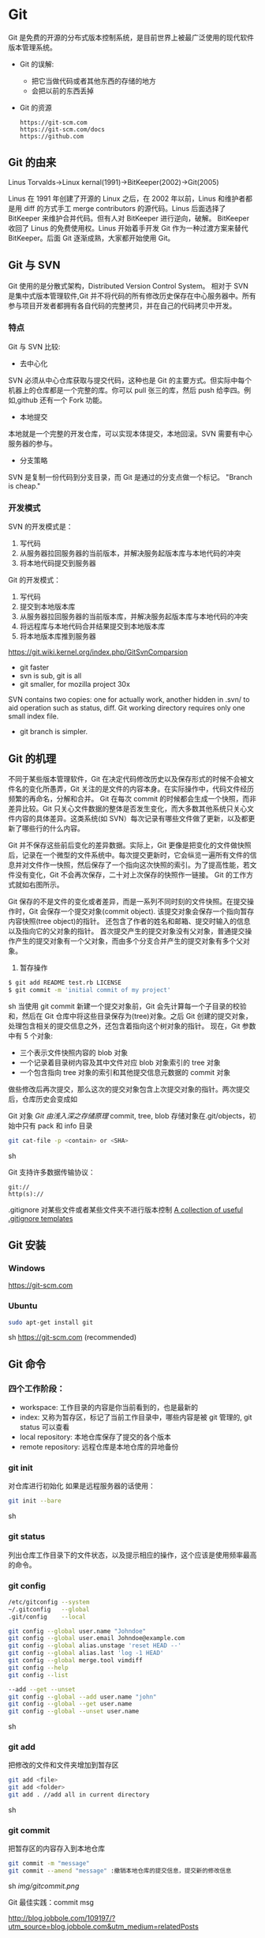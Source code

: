 * Git
  Git 是免费的开源的分布式版本控制系统，是目前世界上被最广泛使用的现代软件版本管理系统。

  - Git 的误解:
    + 把它当做代码或者其他东西的存储的地方
    + 会把以前的东西丢掉
  - Git 的资源
    #+BEGIN_EXAMPLE
    https://git-scm.com
    https://git-scm.com/docs
    https://github.com
    #+END_EXAMPLE
** Git 的由来
   Linus Torvalds->Linux kernal(1991)->BitKeeper(2002)->Git(2005)

   Linus 在 1991 年创建了开源的 Linux 之后，在 2002 年以前，Linus 和维护者都是用 diff 的方式手工 merge contributors 的源代码。Linus 后面选择了 BitKeeper 来维护合并代码。但有人对 BitKeeper 进行逆向，破解。
   BitKeeper 收回了 Linus 的免费使用权。Linus 开始着手开发 Git 作为一种过渡方案来替代 BitKeeper。后面 Git 逐渐成熟，大家都开始使用 Git。
** Git 与 SVN
   Git 使用的是分散式架构，Distributed Version Control System。
   相对于 SVN 是集中式版本管理软件,Git 并不将代码的所有修改历史保存在中心服务器中。所有参与项目开发者都拥有各自代码的完整拷贝，并在自己的代码拷贝中开发。
*** 特点
    Git 与 SVN 比较:
    - 去中心化
    SVN 必须从中心仓库获取与提交代码，这种也是 Git 的主要方式。但实际中每个机器上的仓库都是一个完整的库。你可以 pull 张三的库，然后 push 给李四。例如,github 还有一个 Fork 功能。
    - 本地提交
    本地就是一个完整的开发仓库，可以实现本体提交，本地回滚。SVN 需要有中心服务器的参与。
    - 分支策略
    SVN 是复制一份代码到分支目录，而 Git 是通过的分支点做一个标记。
    "Branch is cheap."
*** 开发模式
    SVN 的开发模式是：
    1. 写代码
    2. 从服务器拉回服务器的当前版本，并解决服务起版本库与本地代码的冲突
    3. 将本地代码提交到服务器
    Git 的开发模式：
    1. 写代码
    2. 提交到本地版本库
    3. 从服务器拉回服务器的当前版本库，并解决服务起版本库与本地代码的冲突
    4. 将远程库与本地代码合并结果提交到本地版本库
    5. 将本地版本库推到服务器

    https://git.wiki.kernel.org/index.php/GitSvnComparsion
    - git  faster
    - svn is sub, git is all
    - git smaller, for mozilla project 30x
    SVN contains two copies: one for actually work, another hidden in .svn/ to aid operation such as status, diff.
    Git working directory requires only one small index file.
    - git branch is simpler.

** Git 的机理
   不同于某些版本管理软件，Git 在决定代码修改历史以及保存形式的时候不会被文件名的变化所愚弄，Git 关注的是文件的内容本身。在实际操作中，代码文件经历频繁的再命名，分解和合并。
   Git 在每次 commit 的时候都会生成一个快照，而非差异比较。Git 只关心文件数据的整体是否发生变化，而大多数其他系统只关心文件内容的具体差异。这类系统(如 SVN）每次记录有哪些文件做了更新，以及都更新了哪些行的什么内容。

   [[file:img/GIT.png]]

   Git 并不保存这些前后变化的差异数据。实际上，Git 更像是把变化的文件做快照后，记录在一个微型的文件系统中。每次提交更新时，它会纵览一遍所有文件的信息并对文件作一快照，然后保存了一个指向这次快照的索引。为了提高性能，若文件没有变化，Git 不会再次保存，二十对上次保存的快照作一链接。
   Git 的工作方式就如右图所示。

   Git 保存的不是文件的变化或者差异，而是一系列不同时刻的文件快照。在提交操作时，Git 会保存一个提交对象(commit object).
   该提交对象会保存一个指向暂存内容快照(tree object)的指针。
   还包含了作者的姓名和邮箱、提交时输入的信息以及指向它的父对象的指针。
   首次提交产生的提交对象没有父对象，普通提交操作产生的提交对象有一个父对象，而由多个分支合并产生的提交对象有多个父对象。
   1. 暂存操作
   #+BEGIN_SRC sh
   $ git add README test.rb LICENSE
   $ git commit -m 'initial commit of my project'
   #+END_SRC sh
   当使用 git commit 新建一个提交对象前，Git 会先计算每一个子目录的校验和，然后在 Git 仓库中将这些目录保存为(tree)对象。之后 Git 创建的提交对象，处理包含相关的提交信息之外，还包含着指向这个树对象的指针。
   现在，Git 参数中有 5 个对象:
   - 三个表示文件快照内容的 blob 对象
   - 一个记录着目录树内容及其中文件对应 blob 对象索引的 tree 对象
   - 一个包含指向 tree 对象的索引和其他提交信息元数据的 commit 对象

   [[file:img/gitcommittreeblob.png]]

   做些修改后再次提交，那么这次的提交对象包含上次提交对象的指针。两次提交后，仓库历史会变成如

   [[file:img/gitcommittreeblob1.png]]

   Git 对象
   [[www.tuicool.com/articles/eui213m][Git 由浅入深之存储原理]]
   commit, tree, blob
   存储对象在.git/objects，初始中只有 pack 和 info 目录

   #+BEGIN_SRC sh
   git cat-file -p <contain> or <SHA>
   #+END_SRC sh

   Git 支持许多数据传输协议：
   #+BEGIN_EXAMPLE
   git://
   http(s)://
   #+END_EXAMPLE
   .gitignore 对某些文件或者某些文件夹不进行版本控制
   [[https://github.com/github/gitignore][A collection of useful .gitignore templates]]
** Git 安装
*** Windows
    https://git-scm.com
*** Ubuntu
    #+BEGIN_SRC sh
    sudo apt-get install git
    #+END_SRC sh
    https://git-scm.com (recommended)
** Git 命令
*** 四个工作阶段：
    [[file:img/git4stage.png]]

    [[file:img/git4basic.png]]

    - workspace: 工作目录的内容是你当前看到的，也是最新的
    - index: 又称为暂存区，标记了当前工作目录中，哪些内容是被 git 管理的, git status 可以查看
    - local repository: 本地仓库保存了提交的各个版本
    - remote repository: 远程仓库是本地仓库的异地备份
*** git init
    对仓库进行初始化
    如果是远程服务器的话使用：
    #+BEGIN_SRC sh
    git init --bare
    #+END_SRC sh
*** git status
    列出仓库工作目录下的文件状态，以及提示相应的操作，这个应该是使用频率最高的命令。
*** git config
    #+BEGIN_SRC sh
    /etc/gitconfig --system
    ~/.gitconfig   --global
    .git/config    --local

    git config --global user.name "Johndoe"
    git config --global user.email Johndoe@example.com
    git config --global alias.unstage 'reset HEAD --'
    git config --global alias.last 'log -1 HEAD'
    git config --global merge.tool vimdiff
    git config --help
    git config --list

    --add --get --unset
    git config --global --add user.name "john"
    git config --global --get user.name
    git config --global --unset user.name
    #+END_SRC sh
*** git add
    把修改的文件和文件夹增加到暂存区
    #+BEGIN_SRC sh
    git add <file>
    git add <folder>
    git add . //add all in current directory
    #+END_SRC sh
*** git commit
    把暂存区的内容存入到本地仓库
    #+BEGIN_SRC sh
    git commit -m "message"
    git commit --amend "message" :撤销本地仓库的提交信息，提交新的修改信息
    #+END_SRC sh
    [[img/gitcommit.png]]

    Git 最佳实践：commit msg

    http://blog.jobbole.com/109197/?utm_source=blog.jobbole.com&utm_medium=relatedPosts

    git commit 的信息需要简明的表示做的是啥，不要 update, fix 这些完全不知道什么用途的信息。

    Tips:
    1. One thing one commit
    在提交 commit 的时候尽量保持这个 commit 只做一件事情，比如实现摸个功能或者修改了配置文件。
    因为:
    + 如果每个 commit 都是一件事情，阅读整个项目代码就可以通过 commit 的信息比较容易理解当初的开发过程。
    + cherry-pick，从一个分支的 commit"拷贝"到另外一个分支。如果 commit 非常清楚，cherry-pick 就比较轻松。
    + code review 中，阅读代码就比较痛苦。

    - thoughtbot 规范
    #+BEGIN_EXAMPLE
    # 50-character subject line

    # 72-character wrapped longer description. This should answer:

    # * Why was this change necessary?
    # * How does it address the problem?
    # * Are there any side effects?

    # Include a link to the ticket, if any.
    #+END_EXAMPLE

    #+BEGIN_EXAMPLE
    AnglularJS Example:
    fix($compile): couple of unit tests for IE9

    Older IEs serialize html uppercased, but IE9 does not...
    Would be better to expect case insensitive, unfortunately jasmine does
    not allow to user regexps for throw expectations.

    Closes #392
    Breaks foo.bar api, foo.baz should be used instead

    type
    feat (feature)
    fix (bug fix)
    docs (documentation)
    refactor
    test (when adding missing tests)
    #+END_EXAMPLE
    主题结尾不要使用"."，开头首字母不要大写，使用祈使语态，比如使用 change，而不是 changed.
*** git push
    #+BEGIN_SRC sh
    git push <remote> <branch> 推送某一分支
    git push <remote> --force  强制推送
    git push <remote> --all    推送所有分支，不包括 tags
    git push <remote> --tags   推送本地标签
    git push -u <remote> <branch>
    #+END_SRC sh
*** git fetch
    #+BEGIN_SRC sh
    git fetch <remote>拉取所有分支
    git fetch <remote> <branch> 拉取特定分支
    #+END_SRC sh
    只是拉取而已，并没有合并到你的仓库
*** git pull
    拉取远程主机某个分支的更新，再与本地指定分支合并。
    #+BEGIN_SRC sh
    git fetch + git merge
    git pull <remote> <remote-branch>:<local-branch>
    git pull --rebase
    #+END_SRC sh
*** git branch
    #+BEGIN_SRC sh
    git branch 列出仓库所有分支
    git branch -d <branch> :save, Git 会阻止你删除包含未合并更改的分支。
    git branch -D <branch> :强制删除制定分支
    git branch --set-upstream master origin/next 指定 master 分支追踪 origin/next 分支
    #+END_SRC sh
*** git brame
    查看文件的每个部分是谁修改的
    #+BEGIN_SRC sh
    git brame <file-name>
    #+END_SRC sh
*** git stash
    当你正在进行项目中某一部分的工作，里面的东西处于一个比较杂乱的状态，二你想转到其他的分支上进行一些工作。你不想提交进行到一般的工作，否则你无法回到这个工作点
    #+BEGIN_SRC sh
    git stash save "name"
    git stash pop
    git stash apply "name"
    git stash list
    git stash drop "name"
    #+END_SRC sh
*** git log
    两个高级用法: 一是自定义提交的输出格式，而是过滤输出哪些提交。
    #+BEGIN_EXAMPLE
    git log --online 每个提交压缩到一行中。
    0e25143 Merge branch 'feature'
    ad8621a Fix a bug in the feature
    16b36c6 Add a new feature
    23ad9ad Add the initial code base

    git log --decorate 显示提交的所有引用(如分支、标签)
    git log --oneline --decorate
    0e25143 (HEAD, master) Merge branch 'feature'
    ad8621a (feature) Fix a bug in the feature
    16b36c6 Add a new feature
    23ad9ad (tag: v0.9) Add the initial code base

    git log --stat 显示每次提交的文件增删数量
    git log -p 输出提交所有的删改
    git shortlog 每个提交按作者分类
    git log --graph 绘制一个 ASCII 图像来展示提交历史的分支结构
    git log --graph --oneline --decorate
    git log --pretty=format:"<string>"
    如下：%cn %h %cd 这三个占位符会分贝替换为作者名字、缩略标识和提交日期。

    git log --pretty=format:"%cn committed %h on %cd"
    This results in the following format for each commit:

    John committed 400e4b7 on Fri Jun 24 12:30:04 2014 -0500
    John committed 89ab2cf on Thu Jun 23 17:09:42 2014 -0500
    Mary committed 180e223 on Wed Jun 22 17:21:19 2014 -0500
    John committed f12ca28 on Wed Jun 22 13:50:31 2014 -0500

    git log -<n>显示最新的 n 次提交
    git log --after <or --before>
    git log --after="20140701" --before="20140704"
    git log --author="John"
    git log --grep="JRA-224"搜索提交的信息
    git log -- <files> 某文件的历史
    git log -S "Hello" 搜索源代码的历史
    git log <since>..<until>显示两个分支的区别
    git log master..feature 包含了在 feature 分支而不在 master 分支的所有提交。
    #+END_EXAMPLE
*** git remote
    #+BEGIN_SRC sh
    git remote -v
    git remote add origin <url>
    git remote rm <name>
    git remote rename <old-name> <new-name>
    #+END_SRC sh
*** git diff
    [[file:img/gitdiff.png]]
*** git rebase
    又称衍合，变基，是合并的另外一种选择
    #+BEGIN_SRC sh
    git rebase master
    #+END_SRC sh

    [[file:img/gitrebase.png]]

    #+BEGIN_SRC sh
    git rebase --onto master 169a6
    git rebase --interactive 丢弃、重排、修改、合并提交
    git rebase -i
    git rebase -i master
    #+END_SRC sh

    #+BEGIN_EXAMPLE
    它会打开一个文本编辑器，显示所有将被移动的提交：

    pick 33d5b7a Message for commit #1
    pick 9480b3d Message for commit #2
    pick 5c67e61 Message for commit #3
    这个列表定义了 rebase 将被执行后分支会是什么样的。更改 pick 命令或者重新排序，这个分支的历史就能如你所愿了。比如说，如果第二个提交修复了第一个提交中的小问题，你可以用 fixup 命令把它们合到一个提交中：

    pick 33d5b7a Message for commit #1
    fixup 9480b3d Message for commit #2
    pick 5c67e61 Message for commit #3
    保存后关闭文件，Git 会根据你的指令来执行 rebase，项目历史看上去会是这样：

    <add git rebase -i image>
    pick 采用这个提交
    squash 这个提交和前一个提交合并成为一个新的提交
    edit 修改这个提交，比如如果这个提交修改了两个文件，你想每个文件都提交一次。
    把某一行中删除，git 会把这个提交从历史中移除。

    Rebase 的黄金法则
    绝不要在公共的分之上使用它
    #+END_EXAMPLE
*** git reset
    把当前分支指向另一个位置，并相应的变动工作目录和索引。
    #+BEGIN_SRC sh
    git reset HEAD~3
    #+END_SRC sh
    [[file:img/gitreset.png]]
    #+BEGIN_EXAMPLE
    reset 有 3 种常用的模式：
    --soft, 只改变提交点，暂存区和工作目录的内容都不改变
    --mixed, 改变提交点，同时改变暂存区的内容，这是默认的回滚方式
    --hard，暂存区和工作目录的内容都会被修改到与提交点完全一致的状态
    这些标记和 HEAD 作为参数一起使用。
    git rest--mixed HEAD 将你当前的改动从暂存区移除，但保留在工作目录中。
    git reset --hard HEAD 舍弃你没有提交的改动。
    #+END_EXAMPLE
*** git checkout
    切换分支，撤销在暂存区的文件修改作用
    #+BEGIN_SRC sh
    git checkout maint
    #+END_SRC sh

    [[file:img/gitcheckout.png]]

    #+BEGIN_SRC sh
    git checkout <existing-branch>
    git checkout -b <new-branch>
    git checkout -b <new-branch> <existing-branch>
    git checkout -- <file> :撤销在暂存区的文件修改作用
    #+END_SRC sh
*** git revert
    撤销一个提交的同事会创建一个新的提交。

    [[file:img/gitrevertbefore.png]]
    [[file:img/gitrevertafter.png]]
*** git merge
    把不同分支合并起来
    #+BEGIN_SRC sh
    git merge <branch> 合并指定分支
    #+END_SRC sh
    快速合并和三方合并
    [[file:img/gitmerge.png]]

    #+BEGIN_SRC sh
    git merge --no-ff: no fast forward
    #+END_SRC sh

    [[file:img/gitmergenoff.png]]

    [[file:img/gitmergeff.png]]
*** git reflog
    引用日志是 Git 的安全网。它记录了你在仓库中做的所有更改，不管你有没有提交。你也可以认为这是你本地更改的完整历史记录。
    运行 git reflog 命令查看引用日志。它应该会打印出像下面这样的信息：

    #+BEGIN_EXAMPLE
    400e4b7 HEAD@{0}: checkout: moving from master to HEAD~2
    0e25143 HEAD@{1}: commit (amend): 将一些很赞的新特性引入`master`
    00f5425 HEAD@{2}: commit (merge): 合并'feature'分支
    ad8621a HEAD@{3}: commit: 结束 feature 分支开发
    说人话就是：

    你刚刚切换到 HEAD~2
    你刚刚修改了一个提交信息
    你刚刚把 feature 分支合并到了 master 分支
    你刚刚提交了一份缓存
    HEAD{<n>}语法允许你引用保存在日志中的提交。这和上一节的 HEAD~<n>引用差不多，不过<n>指的是引用日志中的对象，而不是提交历史。

    你可以用办法回到之前可能已经丢失的状态。比如，你刚刚用 git reset 方法粉碎了新的 feature 分支。你的引用日志看上去可能会是这样的：

    ad8621a HEAD@{0}: reset: moving to HEAD~3
    298eb9f HEAD@{1}: commit: 一些提交信息
    bbe9012 HEAD@{2}: commit: 继续开发
    9cb79fa HEAD@{3}: commit: 开始新特性开发
    git reset 前的三个提交现在都成了悬挂的了，也就是说除了引用日志之外没有办法再引用到它们。现在，假设你意识到了你不应该丢掉你全部的工作。你只需要切换到 HEAD@{1}这个提交就能回到你运行 git reset 之前仓库的状态。

    git checkout HEAD@{1}
    这会让你处于 HEAD 分离的状态。你可以从这里开始，创建新的分支，继续你的工作。

    other:
    refspec 将本地分支和远程分支对应起来。我们可以通过它用本地的 Git 命令管理远程分支，设置一些高级的 git push 和 git fetch 行为。
    refspec 的定义是这样的：[+]<src>:<dst>。<src>参数是本地的源分支，<dst>是远程的目标分支。可选的+号强制远程仓库采用非快速向前的更新策略。
    refspec 可以和 git push 一起使用，用来指定远程的分支的名称。比如，下面这个命令将 master 分支推送到远程 origin，就像一般的 git push 一样，但它使用 qa-master 作为远程仓库中的分支名。对于 QA 团队来说，这个方法非常有用。

    git push origin master:refs/heads/qa-master
    你也可以用 refspec 来删除远程分支。feature 分支的工作流经常会遇到这种情况，将 feature 分支推送到远程仓库中（比如说为了备份）。你删除本地的 feature 分支之后，远程的 feature 分支依然存在，虽然现在我们已经不再需要它。你可以 push 一个<src>参数为空的 refspec 来删除它们，就像这样：

    git push origin:some-feature
    这非常方便，因为你不需要登录到你的远程仓库然后手动删除这些远程分支。注意，在 Git v1.7.0 之后你可以用--delete 标记代替上面这个方法。下面这个命令和上面的命令作用相同：

    git push origin --delete some-feature

    在 Git 配置文件中增加几行，你就可以更改 git fetch 的行为。默认地，git fetch 会 fetch 远程仓库中所有分支。原因就是.git/config 文件的这段配置：

    [remote "origin"]
    url = https://git@github.com:mary/example-repo.git
    fetch = +refs/heads/*:refs/remotes/origin/*
    fetch 这一行告诉 git fetch 从 origin 仓库中下载所有分支。但是，一些工作流不需要所有分支。比如，很多持续集成工作流只关心 master 分支。为了做到这一点，我们需要将 fetch 这行改成下面这样：

    [remote "origin"]
    url = https://git@github.com:mary/example-repo.git
    fetch = +refs/heads/master:refs/remotes/origin/master
    你还可以类似地修改 git push 的配置。比如，如果你总是将 master 分支推送到 origin 仓库的 qa-master 分支（就像我们之前做的一样），你要把配置文件改成这样：

    [remote "origin"]
    url = https://git@github.com:mary/example-repo.git
    fetch = +refs/heads/master:refs/remotes/origin/master
    push = refs/heads/master:refs/heads/qa-master
    refspec 给了你完全的掌控权，可以定制 Git 命令如何在仓库之间转移分支。你可以重命名或是删除你的本地分支，fetch 或是 push 不同的分支名，修改 git push 和 git fetch 的设置，只对你想要的分支进行操作。

    ~符号让你访问父节点的提交。比如说，下面这个命令显示 HEAD 祖父节点的提交：

    git show HEAD~2

    ~符号总是选择合并提交的第一个父节点。如果你想选择其他父节点，你需要用^符号来指定。比如说，HEAD 是一个合并提交，下面这个命令返回 HEAD 的第二个父节点：

    git show HEAD^2
    #+END_EXAMPLE

*** git show
    #+BEGIN_SRC sh
    git show HEAD^
    #+END_SRC sh
*** git tag
    #+BEGIN_SRC sh
    git tag -a v1.0 -m "xxx"
    #+END_SRC sh
*** git submodule
    #+BEGIN_SRC sh
    git submodule add  <url> <submodule-name>
    #+END_SRC sh
    会生成一个.gitmoudles 文件

    #+BEGIN_SRC sh
    git submodule init
    git submoudle update
    git rm -r submodule
    #+END_SRC sh

** 命令的区别
*** reset checkout revert
    它们都用来撤销代码仓库的某些更改，前两个命令不仅可以作用于提交，还可以作用于特定文件。
    | 命令     | 作用域   | 常用情景                                             |
    | reset    | 提交层面 | 在私有分支上舍弃一些没有提交的更改                   |
    | reset    | 文件层面 | 将文件从暂存区中变为某一个版本内容或 HEAD 暂存区移除 |
    | checkout | 提交层面 | 切换分支或者查看旧版本                               |
    | checkout | 文件层面 | 舍弃工作目录的更改                                   |
    | revert   | 提交层面 | 在公共分支上回滚更改                                 |
    | revert   | 文件层面 | 没有                                                 |
**** reset
     提交层面:
     reset 将一个分支的末端指向另一个提交。这个可以用来移除当前分支的一些提交。
     比如下面两条命令让 hotfix 分支向后回退了两个提交。
     #+BEGIN_SRC sh
     git checkout hotfix
     git reset HEAD~2
     #+END_SRC sh
     hotfix 分支末端的两个提交变成了悬挂提交。下次 Git 执行垃圾回收的时候，这两个提交会被删除。

     [[file:img/gitresetbefore.png]]
     [[file:img/gitresetafter.png]]

     当你传入 HEAD 以外的的其他提交的时候要格外小心，因为 reset 会重写当前分支的历史，因此，和 rebase 一样不要在公共分支上操作。

     文件层面:
     git reset HEAD~2 foo.py 将倒数第二个提交中的 foo.py 加入到暂存区，供下一个提交使用。
     --soft、--mixed、--hard 对文件层面的 git reset 毫无作用，因为暂存区的文件一定会变化，而工作目录的文件一定不变。

**** checkout
     提交层面:
     切换分支，转移 HEAD 的指向。并不会移动分支。
     文件层面:
     更改的是工作目录的而不是暂存区的。
     git checkout HEAD~2 foo.py 将工作目录中的 foo.py 同步到了倒数第二个提交的 foo.py
**** revert
     revert 撤销一个提交的同事会创建一个新的提交。这是一个安全的方法，它不会重写提交历史。比如下面的命令会找出倒数第二个提交，然后创建一个新的提交来撤销这些更改，然后把这个提交加入项目中。
     #+BEGIN_SRC sh
     git checkout hotfix
     git revert HEAD~2
     #+END_SRC sh
     [[file:img/gitrevertbefore.png]]
     [[file:img/gitrevertafter.png]]

     #+BEGIN_SRC sh
     git revert 可以用在公共分支上，git reset 应该用在私有分支上。
     git revert 撤销已经提交的更改，git reset HEAD 撤销没有提交的更改。
     #+END_SRC sh

*** rebase merge
    rebase 变基，补丁重演
    merge 三分合并
** Git 的工作流
*** 中心化的工作流
*** 基于功能分支的工作流
*** Gitflow 工作流
*** Fork 工作流
** Git FLow
   [[file:img/git-flow-model.png]]
**** master
     origin/master：master 产品级的代码
**** develop
     origin/develop: develop 最新代码，也成集成分支，其他分支合并到这个分支来。
**** feature
     从 devevop 来往 develop 去
     #+BEGIN_SRC sh
     git checkout -b myfeature develop
     // do some work
     git checkout develop
     git merge --no-ff myfeature
     git branch -d myfeature
     git push origin develop
     #+END_SRC

**** release
     从 develop 来往 develop,master 去
     #+BEGIN_SRC sh
     git checkout -b release-1.2 develop
     // do some docs another relative to release
     git checkout master
     git merge --no-ff release-1.2
     git tag -a 1.2

     git checkout develop
     git merge --no-ff release-1.2

     git branch -d release-1.2
     #+END_SRC

**** hotfix
     从 master 来往 develop,master 去
     #+BEGIN_SRC sh
     git checkout -b hotfix-1.2.1 master
     // do some hotfix
     git checkout master
     git merge --no-ff hotfix-1.2.1
     git tag -a 1.2.1
     git checkout develop
     git merge --no-ff hotfix-1.2.1
     git branch -d hotfix-1.2.1
     #+END_SRC
*** Windows
    [[https://my.oschian.net/lunqi/blog/500881][使用 SourceTree]]
    [[file:img/sourcetree.png]]
*** Ubuntu
    [[https://github.com/bobthecow/git-flow-completion][git-flow-completion]]
    #+BEGIN_SRC sh
    git flow init
    git flow feature start myfeature
    git flow feature publish myfeature (opt)
    git flow feature pull origin myfeature
    git flow feature finish myfeature (opt)
    git push origin :myfeature (opt)
    git flow release start 1.0
    git flow release publish 1.0
    git flow release finish 1.0
    git push --tags
    git flow hotfix start hotfix-1.0.1
    git flow hotfix finish hotfix-1.0.1
    #+END_SRC
*** 开发示例
**** 团队负责人
     创建项目：在 gitlab 服务器创建一个 testGitflow，添加 README.md 除了默认的 master 分支外，在创建一个 develop 分支。
     通常 gitlab 中将 master 设置为保护分支，除了项目负责人之外，其他人无权向其推送代码。所以需要创建 develop。
**** 其他成员
***** 准备
      #+BEGIN_SRC sh
      git clone git@www.mygitlab.com:test/testGitflow.git ~/git/testGitflow
      cd ~/git/testGitflow && git branch -a
      git checkout -b develop origin/develop
      #+END_SRC sh
***** 初始化
      #+BEGIN_SRC sh
      git flow init
      #+END_SRC sh
***** 建立开发新功能分支
      #+BEGIN_SRC sh
      git flow feature start myfeature
      #+END_SRC sh
***** 开始功能开发
      #+BEGIN_SRC sh
      git add .
      git commit -m "message"
      #+END_SRC sh
      如果多人开发新功能或者短时间内没有完成该功能，可以把该分支 publish 到中心仓库
      #+BEGIN_SRC sh
      git flow feature publish myfeature
      #+END_SRC sh
      其他开发成员可以拉取功能分支
      #+BEGIN_SRC sh
      git flow feature pull origin myfeature
      #+END_SRC sh
      通过下面命令将远程的分支代码 clone 下来
      #+BEGIN_SRC sh
      git flow feature track myfeature
      #+END_SRC sh

***** 功能开发完毕
      #+BEGIN_SRC sh
      git flow feature finish
      #+END_SRC sh
      Note: 这种没有代码审查，有一个办法是：
      当项目负责人在 gitlab 上创建项目之后，团队成员 fork 一份，然后 clone 自己 fork 的代码进行开发，开发完成之后在 gitlab 上发起 pull request，这样请求相关人员审查代码，通过之后才能够合并到 develop 分支上。
***** 预发布分支
      从服务器中拉取罪行的 develop 分支代码
      #+BEGIN_SRC sh
      git checkout develop
      git pull --rebase
      git flow release start 1.0
      #+END_SRC sh
***** 完成预发布分支
      #+BEGIN_SRC sh
      git flow release finish 1.0
      #+END_SRC sh
***** 修复 bug 分支
      拉取最新的 master 分支代码
      #+BEGIN_SRC sh
      git checkout master
      git pull --rebase
      git flow hotfix start bug1
      git flow hotfix finish bug1
      #+END_SRC sh

** Gitlab
*** Gitlab 安装
*** issue
*** wiki
** [[https://github.com/geeeeeeeeek/git-recipes/wiki/5.4-Git%E9%92%A9%E5%AD%90%EF%BC%9A%E8%87%AA%E5%AE%9A%E4%B9%89%E4%BD%A0%E7%9A%84%E5%B7%A5%E4%BD%9C%E6%B5%81][Git hook]]
**** 本地钩子
     #+BEGIN_EXAMPLE
     .git/hook
     pre-commit
     pre-commit 脚本在每次你运行 git commit 命令时，Git 向你咨询提交信息或者生产提交对象时被执行。你可以用这个钩子来检查即将被提交的代码快照。比如说，你可以运行自动化测试，保证这个提交不会破坏现有的功能，如最简单的检查是否编译通过。
     prepare-commit-msg
     prepare-commit-msg 钩子在 pre-commit 在文本编辑器中生成提交信息之后被调用。这被用来方便地修改自动生成的 squash 或 merge 提交。
     commit-msg
     commit-msg 钩子和 prepare-commit-msg 钩子很像，但台会在用户输入提交信息之后被调用。这适合用来提醒开发者他们的提交信息不符合你团队的规范。
     post-commit
     post-commit 钩子在 commit-msg 钩子字后立即被运行。它无法更改 git commit 的结果，所以这主要用于通知用途。比如，你需要每次提交快照时向老板发封邮件（也许对大多数工作流来说这不是个好的想法），你可以加上这个 post-commit 钩子。
     你虽然可以用 post-commit 来触发本地的持续集成系统，但大多数适合你想用的是 post-receive 这个钩子。它运行在服务器而不是用户的本地机器，它同样在任何开发者推送代码时运行。
     post-checkout
     post-checkout 钩子和 post-commit 钩子很像，但它在你用 git checkout 查看引用的时候被调用。这是用来清理的你的工作目录中可能会令人困惑的生成文件。
     python 程序员经常遇到的问题是切换分支后那些之前生成的.pyc 文件。解析器有时使用.pyc 而不是.py 文件。为了避免歧义，你可以在每次用 post-checkout 切换到新的分支的时候，删除说有的.pyc 文件。
     pre-rebase
     pre-rebase 钩子在 git rebase 发生更改之前运行，确保不会有什么糟糕的事情发生。
     内置的 pre-rebase.sample 脚本是一个更复杂的例子。它在合适阻止 rebase 这方面更加智能。它会在检查你当前的分支是否已经合并到了下一个分支中去(也就是主分支）。如果是的话，rebase 可能会遇到问题，脚本会放弃这次 rebase。
     #+END_EXAMPLE
**** 服务器端钩子
     服务端钩子和本地钩子几乎一样，只不过它们存在于服务端的仓库中（比如说中心仓库，或者开发者的公共仓库）。当和官方仓库连接时，其中一些可以用来拒绝一些不符合规范的提交。

     这节中我们要讨论下面三个服务端钩子：
     #+BEGIN_EXAMPLE
     pre-receive
     update
     post-receive
     这些钩子都允许你对 git push 的不同阶段做出响应。

     服务端钩子的输出会传送到客户端的控制台中，所以给开发者发送信息是很容易的。但你要记住这些脚本在结束完之前都不会返回控制台的控制权，所以你要小心那些长时间运行的操作。

     pre-receive
     pre-receive 钩子在有人用 git push 向仓库推送代码时被执行。它只存在于远端仓库中，而不是原来的仓库中。

     这个钩子在任意引用被更新钱被执行，所以这是强制推行开发规范的好地方。如果你不喜欢推送的那个人（多大仇= =），提交信息的格式，或者提交的更改，你都可以拒绝这次提交。虽然你不能阻止开发者写出糟糕的代码，但你可以用 pre-receive 防止这些代码流入官方的代码库。
     你可以用 SHA1 哈希字串，或者底层的 Git 命令，来检查将要引入的更改。一些常见的使用包括：

     拒绝将上游分支 rebase 的更改
     防止错综复杂的合并（非快速向前，会造成项目历史非线性）
     检查用户是否有正确的权限来做这些更改（大多用于中心化的 Git 工作流中）
     如果多个引用被推送，在 pre-receive 中返回非 0 状态，拒绝所有提交。如果你想一个个接受或拒绝分支，你需要使用 update 钩子

     update
     update 钩子在 pre-receive 之后被调用，用法也差不多。它也是在实际更新前被调用的，但它可以分别被每个推送上来的引用分别调用。也就是说如果用户尝试推送到 4 个分支，update 会被执行 4 次。

     post-receive
     post-receive 钩子在成功推送后被调用，适合用于发送通知。对很多工作流来说，这是一个比 post-commit 更好的发送通知的地方，因为这些更改在公共的服务器而不是用户的本地机器上。给其他开发者发送邮件或者触发一个持续集成系统都是 post-receive 常用的操作。

     这个脚本没有参数，但和 pre-receive 一样通过标准输入读取。
     #+END_EXAMPLE

** 参考
*** [[https://git-scm.com][git 官网]]
*** [[www.liaoxuefeng.com/wiki/0013739516305929606dd18361248578c67b8067c8c017b000][廖雪峰 git 博客]]
*** [[https://github.com/geeeeeeeeek/git-recipes/wiki][git-recipes]]
*** [[nvie.com/posts/a-successful-git-branching-model][A successful Git branching model]]
*** [[blog.jobbole.com/769843][伯乐在线]]
**** [[blog.jobbole.com/109197][Git 最佳实践:commit msg]]
**** [[blog.jobbole.com/109466][Git 最佳实践:分支管理]]
**** [[blog.jobbole.com/108834][SVN、GIT 日常看我就够了]]
**** [[blog.jobbole.com/108828][Git 王者超神之路]]
*** [[https://github.com/nvie/gitflow][gitflow in github]]
*** [[http://www.jianshu.com/p/e196b90b5b15][Git: Reset, Checkout 和 Revert]]
*** 《Git 权威指南》

